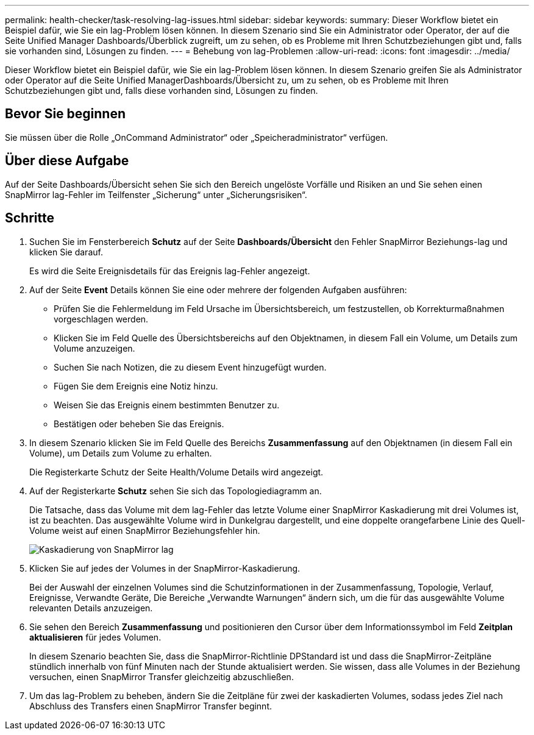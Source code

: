 ---
permalink: health-checker/task-resolving-lag-issues.html 
sidebar: sidebar 
keywords:  
summary: Dieser Workflow bietet ein Beispiel dafür, wie Sie ein lag-Problem lösen können. In diesem Szenario sind Sie ein Administrator oder Operator, der auf die Seite Unified Manager Dashboards/Überblick zugreift, um zu sehen, ob es Probleme mit Ihren Schutzbeziehungen gibt und, falls sie vorhanden sind, Lösungen zu finden. 
---
= Behebung von lag-Problemen
:allow-uri-read: 
:icons: font
:imagesdir: ../media/


[role="lead"]
Dieser Workflow bietet ein Beispiel dafür, wie Sie ein lag-Problem lösen können. In diesem Szenario greifen Sie als Administrator oder Operator auf die Seite Unified ManagerDashboards/Übersicht zu, um zu sehen, ob es Probleme mit Ihren Schutzbeziehungen gibt und, falls diese vorhanden sind, Lösungen zu finden.



== Bevor Sie beginnen

Sie müssen über die Rolle „OnCommand Administrator“ oder „Speicheradministrator“ verfügen.



== Über diese Aufgabe

Auf der Seite Dashboards/Übersicht sehen Sie sich den Bereich ungelöste Vorfälle und Risiken an und Sie sehen einen SnapMirror lag-Fehler im Teilfenster „Sicherung“ unter „Sicherungsrisiken“.



== Schritte

. Suchen Sie im Fensterbereich *Schutz* auf der Seite *Dashboards/Übersicht* den Fehler SnapMirror Beziehungs-lag und klicken Sie darauf.
+
Es wird die Seite Ereignisdetails für das Ereignis lag-Fehler angezeigt.

. Auf der Seite *Event* Details können Sie eine oder mehrere der folgenden Aufgaben ausführen:
+
** Prüfen Sie die Fehlermeldung im Feld Ursache im Übersichtsbereich, um festzustellen, ob Korrekturmaßnahmen vorgeschlagen werden.
** Klicken Sie im Feld Quelle des Übersichtsbereichs auf den Objektnamen, in diesem Fall ein Volume, um Details zum Volume anzuzeigen.
** Suchen Sie nach Notizen, die zu diesem Event hinzugefügt wurden.
** Fügen Sie dem Ereignis eine Notiz hinzu.
** Weisen Sie das Ereignis einem bestimmten Benutzer zu.
** Bestätigen oder beheben Sie das Ereignis.


. In diesem Szenario klicken Sie im Feld Quelle des Bereichs *Zusammenfassung* auf den Objektnamen (in diesem Fall ein Volume), um Details zum Volume zu erhalten.
+
Die Registerkarte Schutz der Seite Health/Volume Details wird angezeigt.

. Auf der Registerkarte *Schutz* sehen Sie sich das Topologiediagramm an.
+
Die Tatsache, dass das Volume mit dem lag-Fehler das letzte Volume einer SnapMirror Kaskadierung mit drei Volumes ist, ist zu beachten. Das ausgewählte Volume wird in Dunkelgrau dargestellt, und eine doppelte orangefarbene Linie des Quell-Volume weist auf einen SnapMirror Beziehungsfehler hin.

+
image::../media/topology-cascade-lag-error.gif[Kaskadierung von SnapMirror lag]

. Klicken Sie auf jedes der Volumes in der SnapMirror-Kaskadierung.
+
Bei der Auswahl der einzelnen Volumes sind die Schutzinformationen in der Zusammenfassung, Topologie, Verlauf, Ereignisse, Verwandte Geräte, Die Bereiche „Verwandte Warnungen“ ändern sich, um die für das ausgewählte Volume relevanten Details anzuzeigen.

. Sie sehen den Bereich *Zusammenfassung* und positionieren den Cursor über dem Informationssymbol im Feld *Zeitplan aktualisieren* für jedes Volumen.
+
In diesem Szenario beachten Sie, dass die SnapMirror-Richtlinie DPStandard ist und dass die SnapMirror-Zeitpläne stündlich innerhalb von fünf Minuten nach der Stunde aktualisiert werden. Sie wissen, dass alle Volumes in der Beziehung versuchen, einen SnapMirror Transfer gleichzeitig abzuschließen.

. Um das lag-Problem zu beheben, ändern Sie die Zeitpläne für zwei der kaskadierten Volumes, sodass jedes Ziel nach Abschluss des Transfers einen SnapMirror Transfer beginnt.

